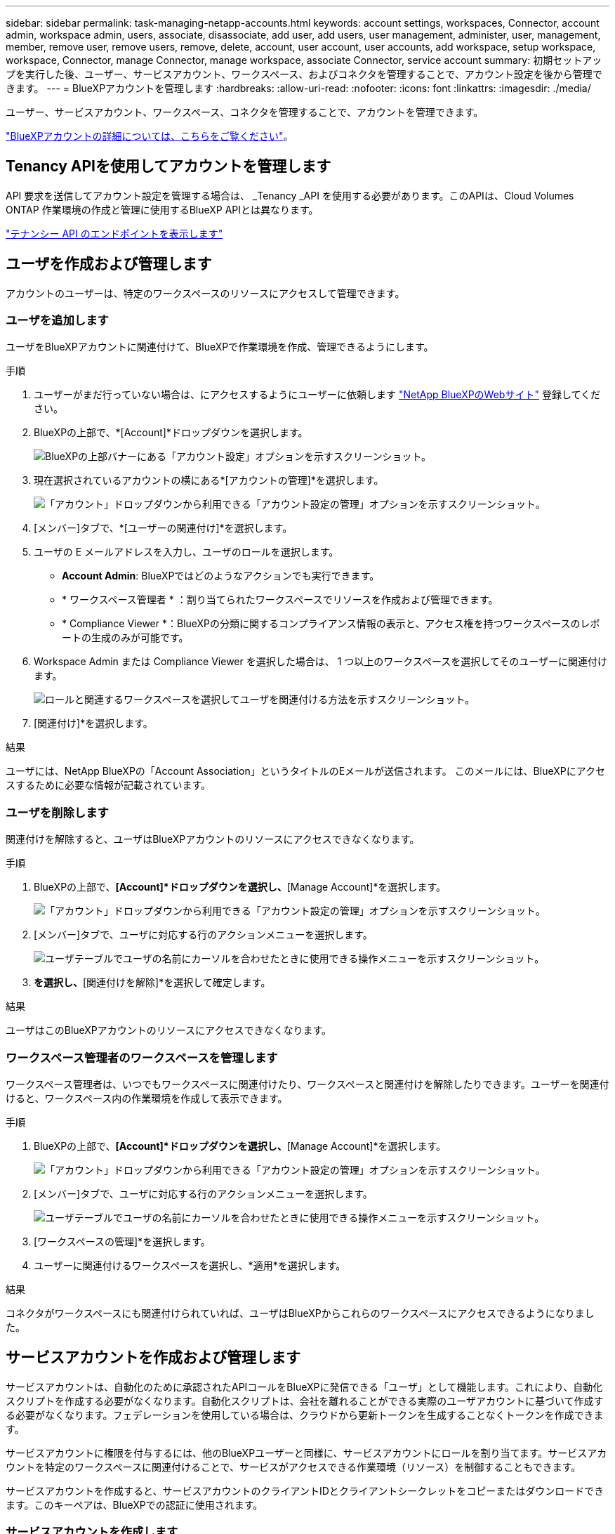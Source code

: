 ---
sidebar: sidebar 
permalink: task-managing-netapp-accounts.html 
keywords: account settings, workspaces, Connector, account admin, workspace admin, users, associate, disassociate, add user, add users, user management, administer, user, management, member, remove user, remove users, remove, delete, account, user account, user accounts, add workspace, setup workspace, workspace, Connector, manage Connector, manage workspace, associate Connector, service account 
summary: 初期セットアップを実行した後、ユーザー、サービスアカウント、ワークスペース、およびコネクタを管理することで、アカウント設定を後から管理できます。 
---
= BlueXPアカウントを管理します
:hardbreaks:
:allow-uri-read: 
:nofooter: 
:icons: font
:linkattrs: 
:imagesdir: ./media/


[role="lead"]
ユーザー、サービスアカウント、ワークスペース、コネクタを管理することで、アカウントを管理できます。

link:concept-netapp-accounts.html["BlueXPアカウントの詳細については、こちらをご覧ください"]。



== Tenancy APIを使用してアカウントを管理します

API 要求を送信してアカウント設定を管理する場合は、 _Tenancy _API を使用する必要があります。このAPIは、Cloud Volumes ONTAP 作業環境の作成と管理に使用するBlueXP APIとは異なります。

https://docs.netapp.com/us-en/cloud-manager-automation/tenancy/overview.html["テナンシー API のエンドポイントを表示します"^]



== ユーザを作成および管理します

アカウントのユーザーは、特定のワークスペースのリソースにアクセスして管理できます。



=== ユーザを追加します

ユーザをBlueXPアカウントに関連付けて、BlueXPで作業環境を作成、管理できるようにします。

.手順
. ユーザーがまだ行っていない場合は、にアクセスするようにユーザーに依頼します https://bluexp.netapp.com/["NetApp BlueXPのWebサイト"^] 登録してください。
. BlueXPの上部で、*[Account]*ドロップダウンを選択します。
+
image:screenshot-account-settings-menu.png["BlueXPの上部バナーにある「アカウント設定」オプションを示すスクリーンショット。"]

. 現在選択されているアカウントの横にある*[アカウントの管理]*を選択します。
+
image:screenshot-manage-account-settings.png["「アカウント」ドロップダウンから利用できる「アカウント設定の管理」オプションを示すスクリーンショット。"]

. [メンバー]タブで、*[ユーザーの関連付け]*を選択します。
. ユーザの E メールアドレスを入力し、ユーザのロールを選択します。
+
** *Account Admin*: BlueXPではどのようなアクションでも実行できます。
** * ワークスペース管理者 * ：割り当てられたワークスペースでリソースを作成および管理できます。
** * Compliance Viewer *：BlueXPの分類に関するコンプライアンス情報の表示と、アクセス権を持つワークスペースのレポートの生成のみが可能です。


. Workspace Admin または Compliance Viewer を選択した場合は、 1 つ以上のワークスペースを選択してそのユーザーに関連付けます。
+
image:screenshot_associate_user.gif["ロールと関連するワークスペースを選択してユーザを関連付ける方法を示すスクリーンショット。"]

. [関連付け]*を選択します。


.結果
ユーザには、NetApp BlueXPの「Account Association」というタイトルのEメールが送信されます。 このメールには、BlueXPにアクセスするために必要な情報が記載されています。



=== ユーザを削除します

関連付けを解除すると、ユーザはBlueXPアカウントのリソースにアクセスできなくなります。

.手順
. BlueXPの上部で、*[Account]*ドロップダウンを選択し、*[Manage Account]*を選択します。
+
image:screenshot-manage-account-settings.png["「アカウント」ドロップダウンから利用できる「アカウント設定の管理」オプションを示すスクリーンショット。"]

. [メンバー]タブで、ユーザに対応する行のアクションメニューを選択します。
+
image:screenshot_associate_user_workspace.png["ユーザテーブルでユーザの名前にカーソルを合わせたときに使用できる操作メニューを示すスクリーンショット。"]

. [ユーザの関連付けを解除]*を選択し、*[関連付けを解除]*を選択して確定します。


.結果
ユーザはこのBlueXPアカウントのリソースにアクセスできなくなります。



=== ワークスペース管理者のワークスペースを管理します

ワークスペース管理者は、いつでもワークスペースに関連付けたり、ワークスペースと関連付けを解除したりできます。ユーザーを関連付けると、ワークスペース内の作業環境を作成して表示できます。

.手順
. BlueXPの上部で、*[Account]*ドロップダウンを選択し、*[Manage Account]*を選択します。
+
image:screenshot-manage-account-settings.png["「アカウント」ドロップダウンから利用できる「アカウント設定の管理」オプションを示すスクリーンショット。"]

. [メンバー]タブで、ユーザに対応する行のアクションメニューを選択します。
+
image:screenshot_associate_user_workspace.png["ユーザテーブルでユーザの名前にカーソルを合わせたときに使用できる操作メニューを示すスクリーンショット。"]

. [ワークスペースの管理]*を選択します。
. ユーザーに関連付けるワークスペースを選択し、*適用*を選択します。


.結果
コネクタがワークスペースにも関連付けられていれば、ユーザはBlueXPからこれらのワークスペースにアクセスできるようになりました。



== サービスアカウントを作成および管理します

サービスアカウントは、自動化のために承認されたAPIコールをBlueXPに発信できる「ユーザ」として機能します。これにより、自動化スクリプトを作成する必要がなくなります。自動化スクリプトは、会社を離れることができる実際のユーザアカウントに基づいて作成する必要がなくなります。フェデレーションを使用している場合は、クラウドから更新トークンを生成することなくトークンを作成できます。

サービスアカウントに権限を付与するには、他のBlueXPユーザーと同様に、サービスアカウントにロールを割り当てます。サービスアカウントを特定のワークスペースに関連付けることで、サービスがアクセスできる作業環境（リソース）を制御することもできます。

サービスアカウントを作成すると、サービスアカウントのクライアントIDとクライアントシークレットをコピーまたはダウンロードできます。このキーペアは、BlueXPでの認証に使用されます。



=== サービスアカウントを作成します

作業環境でリソースを管理するために必要な数のサービスアカウントを作成します。

.手順
. BlueXPの上部で、*[Account]*ドロップダウンを選択します。
+
image:screenshot-account-settings-menu.png["BlueXPの上部バナーにある「アカウント設定」オプションを示すスクリーンショット。"]

. 現在選択されているアカウントの横にある*[アカウントの管理]*を選択します。
+
image:screenshot-manage-account-settings.png["「アカウント」ドロップダウンから利用できる「アカウント設定の管理」オプションを示すスクリーンショット。"]

. [メンバー]タブで、*[サービスアカウントの作成]*を選択します。
. 名前を入力し、ロールを選択します。Account Admin 以外のロールを選択した場合は、このサービスアカウントに関連付けるワークスペースを選択します。
. 「 * Create * 」を選択します。
. クライアント ID とクライアントシークレットをコピーまたはダウンロードします。
+
クライアントシークレットは1回だけ表示され、BlueXPによってどこにも保存されません。シークレットをコピーまたはダウンロードして安全に保管します。

. [ 閉じる（ Close ） ] を選択します。




=== サービスアカウントのベアラートークンを取得します

への API 呼び出しを実行するため https://docs.netapp.com/us-en/cloud-manager-automation/tenancy/overview.html["テナンシー API"^]サービスアカウントのベアラートークンを取得する必要があります。

https://docs.netapp.com/us-en/cloud-manager-automation/platform/create_service_token.html["サービスアカウントトークンの作成方法について説明します"^]



=== クライアントIDをコピーします

サービスアカウントのクライアント ID はいつでもコピーできます。

.手順
. [メンバー]タブで、サービスアカウントに対応する行のアクションメニューを選択します。
+
image:screenshot_service_account_actions.gif["ユーザテーブルでユーザの名前にカーソルを合わせたときに使用できる操作メニューを示すスクリーンショット。"]

. [Client ID]*を選択します。
. ID がクリップボードにコピーされます。




=== キーを再作成します

キーを再作成すると、このサービスアカウントの既存のキーが削除され、新しいキーが作成されます。前のキーを使用することはできません。

.手順
. [メンバー]タブで、サービスアカウントに対応する行のアクションメニューを選択します。
+
image:screenshot_service_account_actions.gif["ユーザテーブルでユーザの名前にカーソルを合わせたときに使用できる操作メニューを示すスクリーンショット。"]

. [キーの再作成]*を選択します。
. [再作成]*を選択して確定します。
. クライアント ID とクライアントシークレットをコピーまたはダウンロードします。
+
クライアントシークレットは1回だけ表示され、BlueXPによってどこにも保存されません。シークレットをコピーまたはダウンロードして安全に保管します。

. [ 閉じる（ Close ） ] を選択します。




=== サービスアカウントを削除します

不要になったサービスアカウントを削除します。

.手順
. [メンバー]タブで、サービスアカウントに対応する行のアクションメニューを選択します。
+
image:screenshot_service_account_actions.gif["ユーザテーブルでユーザの名前にカーソルを合わせたときに使用できる操作メニューを示すスクリーンショット。"]

. 「 * 削除」を選択します。
. もう一度*[削除]*を選択して確定します。




== ワークスペースを管理します

ワークスペースの作成、名前の変更、および削除により、ワークスペースを管理します。ワークスペースにリソースが含まれている場合、ワークスペースは削除できません。空である必要があります。

.手順
. BlueXPの上部で、*[Account]*ドロップダウンを選択し、*[Manage Account]*を選択します。
. [ワークスペース]*を選択します。
. 次のいずれかのオプションを選択します。
+
** [新しいワークスペースの追加]*を選択して、新しいワークスペースを作成します。
** ワークスペースの名前を変更するには、[名前の変更]*を選択します。
** ワークスペースを削除するには、*削除*を選択します。






== コネクターのワークスペースを管理します

ワークスペース管理者がBlueXPからワークスペースにアクセスできるように、コネクタをワークスペースに関連付ける必要があります。

アカウント管理者のみがいる場合は、コネクタをワークスペースに関連付ける必要はありません。アカウント管理者は、既定でBlueXPのすべてのワークスペースにアクセスできます。

link:concept-netapp-accounts.html#users-workspaces-and-service-connectors["ユーザー、ワークスペース、コネクターの詳細をご覧ください"]。

.手順
. BlueXPの上部で、*[Account]*ドロップダウンを選択し、*[Manage Account]*を選択します。
. [コネクタ]*を選択します。
. 関連付けるコネクタの*[ワークスペースの管理（Manage Workspaces）]*を選択します。
. コネクターに関連付けるワークスペースを選択し、*適用*を選択します。




== アカウント名を変更します

アカウント名はいつでも変更して、わかりやすいものに変更してください。

.手順
. BlueXPの上部で、*[Account]*ドロップダウンを選択し、*[Manage Account]*を選択します。
. [概要]*タブで、アカウント名の横にある編集アイコンを選択します。
. 新しいアカウント名を入力し、*[保存]*を選択します。




== プライベートプレビューを許可します

アカウントでプライベートプレビューを許可すると、BlueXPでプレビューとして提供される新しいサービスにアクセスできます。

プライベートプレビューのサービスは、期待どおりに動作することが保証されておらず、サービスが停止したり、機能しなくなったりする可能性があります。

.手順
. BlueXPの上部で、*[Account]*ドロップダウンを選択し、*[Manage Account]*を選択します。
. [ * 概要 * ] タブで、 [ * プライベートプレビューを許可する * ] 設定を有効にします。




== サードパーティのサービスを許可します

アカウントのサードパーティサービスがBlueXPで利用可能なサードパーティサービスにアクセスできるようにします。サードパーティのサービスはクラウドサービスとネットアップが提供するサービスに似ていますが、サードパーティが管理とサポートを行っています。

.手順
. BlueXPの上部で、*[Account]*ドロップダウンを選択し、*[Manage Account]*を選択します。
. [ * 概要 * ] タブで、 [ * サードパーティサービスを許可する * ] 設定を有効にします。

